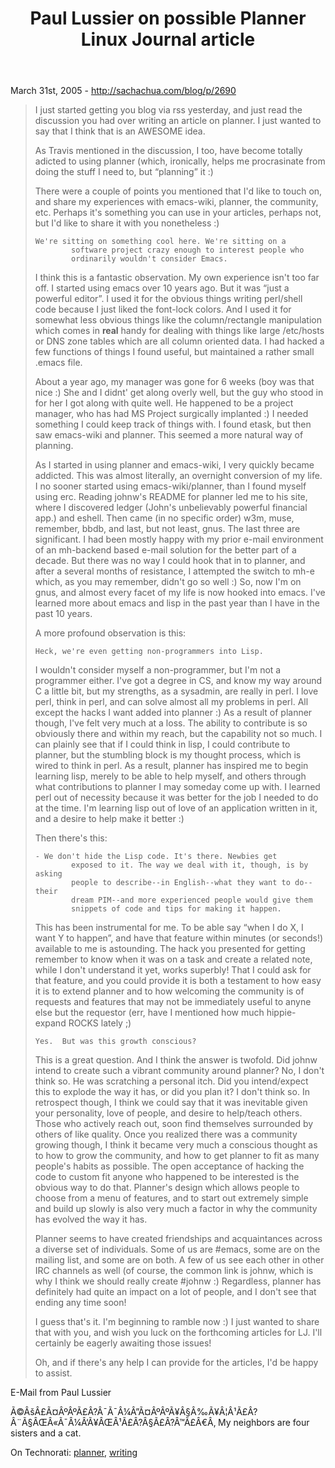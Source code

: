 #+TITLE: Paul Lussier on possible Planner Linux Journal article

March 31st, 2005 -
[[http://sachachua.com/blog/p/2690][http://sachachua.com/blog/p/2690]]

#+BEGIN_QUOTE
  I just started getting you blog via rss yesterday, and just read the
   discussion you had over writing an article on planner. I just wanted
   to say that I think that is an AWESOME idea.

  As Travis mentioned in the discussion, I too, have become totally
   adicted to using planner (which, ironically, helps me procrasinate
   from doing the stuff I need to, but “planning” it :)

  There were a couple of points you mentioned that I'd like to touch on,
   and share my experiences with emacs-wiki, planner, the community,
  etc.
   Perhaps it's something you can use in your articles, perhaps not, but
   I'd like to share it with you nonetheless :)

  #+BEGIN_EXAMPLE
         We're sitting on something cool here. We're sitting on a
                 software project crazy enough to interest people who
                 ordinarily wouldn't consider Emacs.
  #+END_EXAMPLE

  I think this is a fantastic observation. My own experience isn't too
   far off. I started using emacs over 10 years ago. But it was “just a
   powerful editor”. I used it for the obvious things writing perl/shell
   code because I just liked the font-lock colors. And I used it for
   somewhat less obvious things like the column/rectangle manipulation
   which comes in *real* handy for dealing with things like large
   /etc/hosts or DNS zone tables which are all column oriented data. I
   had hacked a few functions of things I found useful, but maintained a
   rather small .emacs file.

  About a year ago, my manager was gone for 6 weeks (boy was that nice
   :) She and I didnt' get along overly well, but the guy who stood in
   for her I got along with quite well. He happened to be a project
   manager, who has had MS Project surgically implanted :) I needed
   something I could keep track of things with. I found etask, but then
   saw emacs-wiki and planner. This seemed a more natural way of
  planning.

  As I started in using planner and emacs-wiki, I very quickly became
   addicted. This was almost literally, an overnight conversion of my
   life. I no sooner started using emacs-wiki/planner, than I found
   myself using erc. Reading johnw's README for planner led me to his
   site, where I discovered ledger (John's unbelievably powerful
   financial app.) and eshell. Then came (in no specific order) w3m,
   muse, remember, bbdb, and last, but not least, gnus. The last three
   are significant. I had been mostly happy with my prior e-mail
   environment of an mh-backend based e-mail solution for the better
  part
   of a decade. But there was no way I could hook that in to planner,
   and after a several months of resistance, I attempted the switch to
   mh-e which, as you may remember, didn't go so well :) So, now I'm on
   gnus, and almost every facet of my life is now hooked into emacs.
   I've learned more about emacs and lisp in the past year than I have
  in
   the past 10 years.

  A more profound observation is this:

  #+BEGIN_EXAMPLE
         Heck, we're even getting non-programmers into Lisp.
  #+END_EXAMPLE

  I wouldn't consider myself a non-programmer, but I'm not a programmer
   either. I've got a degree in CS, and know my way around C a little
   bit, but my strengths, as a sysadmin, are really in perl. I love
   perl, think in perl, and can solve almost all my problems in perl.
   All except the hacks I want added into planner :) As a result of
   planner though, I've felt very much at a loss. The ability to
   contribute is so obviously there and within my reach, but the
   capability not so much. I can plainly see that if I could think in
   lisp, I could contribute to planner, but the stumbling block is my
   thought process, which is wired to think in perl. As a result,
   planner has inspired me to begin learning lisp, merely to be able to
   help myself, and others through what contributions to planner I may
   someday come up with. I learned perl out of necessity because it was
   better for the job I needed to do at the time. I'm learning lisp out
   of love of an application written in it, and a desire to help make it
   better :)

  Then there's this:

  #+BEGIN_EXAMPLE
         - We don't hide the Lisp code. It's there. Newbies get
                 exposed to it. The way we deal with it, though, is by asking
                 people to describe--in English--what they want to do--their
                 dream PIM--and more experienced people would give them
                 snippets of code and tips for making it happen.
  #+END_EXAMPLE

  This has been instrumental for me. To be able say “when I do X, I
   want Y to happen”, and have that feature within minutes (or seconds!)
   available to me is astounding. The hack you presented for getting
   remember to know when it was on a task and create a related note,
   while I don't understand it yet, works superbly! That I could ask for
   that feature, and you could provide it is both a testament to how
  easy
   it is to extend planner and to how welcoming the community is of
   requests and features that may not be immediately useful to anyne
  else
   but the requestor (err, have I mentioned how much hippie-expand ROCKS
   lately ;)

  #+BEGIN_EXAMPLE
         Yes.  But was this growth conscious?
  #+END_EXAMPLE

  This is a great question. And I think the answer is twofold. Did
   johnw intend to create such a vibrant community around planner? No, I
   don't think so. He was scratching a personal itch. Did you
   intend/expect this to explode the way it has, or did you plan it? I
   don't think so. In retrospect though, I think we could say that it
   was inevitable given your personality, love of people, and desire to
   help/teach others. Those who actively reach out, soon find themselves
   surrounded by others of like quality. Once you realized there was a
   community growing though, I think it became very much a conscious
   thought as to how to grow the community, and how to get planner to
  fit
   as many people's habits as possible. The open acceptance of hacking
   the code to custom fit anyone who happened to be interested is the
   obvious way to do that. Planner's design which allows people to
   choose from a menu of features, and to start out extremely simple and
   build up slowly is also very much a factor in why the community has
   evolved the way it has.

  Planner seems to have created friendships and acquaintances across a
   diverse set of individuals. Some of us are #emacs, some are on the
   mailing list, and some are on both. A few of us see each other in
   other IRC channels as well (of course, the common link is johnw,
  which
   is why I think we should really create #johnw :) Regardless, planner
   has definitely had quite an impact on a lot of people, and I don't
  see
   that ending any time soon!

  I guess that's it. I'm beginning to ramble now :) I just wanted to
   share that with you, and wish you luck on the forthcoming articles
  for
   LJ. I'll certainly be eagerly awaiting those issues!

  Oh, and if there's any help I can provide for the articles, I'd be
   happy to assist.
#+END_QUOTE

E-Mail from Paul Lussier

Ã©ÂšÂ£Ã¤ÂºÂºÃ£Â?Â¯Ã¯Â¼Â”Ã¤ÂºÂºÃ¥Â§Â‰Ã¥Â¦Â¹Ã£Â?Â¨Ã§ÂŒÂ«Ã¯Â¼Â‘Ã¥ÂŒÂ¹Ã£Â?Â§Ã£Â?Â™Ã£Â€Â‚
My neighbors are four sisters and a cat.

On Technorati: [[http://www.technorati.com/tag/planner][planner]],
[[http://www.technorati.com/tag/writing][writing]]
